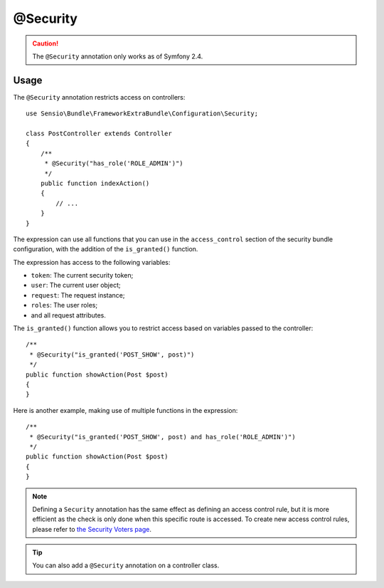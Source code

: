 @Security
=========

.. caution::

    The ``@Security`` annotation only works as of Symfony 2.4.

Usage
-----

The ``@Security`` annotation restricts access on controllers::

    use Sensio\Bundle\FrameworkExtraBundle\Configuration\Security;

    class PostController extends Controller
    {
        /**
         * @Security("has_role('ROLE_ADMIN')")
         */
        public function indexAction()
        {
            // ...
        }
    }

The expression can use all functions that you can use in the ``access_control``
section of the security bundle configuration, with the addition of the
``is_granted()`` function.

The expression has access to the following variables:

* ``token``: The current security token;
* ``user``: The current user object;
* ``request``: The request instance;
* ``roles``: The user roles;
* and all request attributes.

The ``is_granted()`` function allows you to restrict access based on variables
passed to the controller::

    /**
     * @Security("is_granted('POST_SHOW', post)")
     */
    public function showAction(Post $post)
    {
    }

Here is another example, making use of multiple functions in the expression::

    /**
     * @Security("is_granted('POST_SHOW', post) and has_role('ROLE_ADMIN')")
     */
    public function showAction(Post $post)
    {
    }

.. note::

    Defining a ``Security`` annotation has the same effect as defining an
    access control rule, but it is more efficient as the check is only done
    when this specific route is accessed. To create new access control
    rules, please refer to `the Security Voters page`_.

.. tip::

    You can also add a ``@Security`` annotation on a controller class.

.. _`the Security Voters page`: http://symfony.com/doc/current/cookbook/security/voters_data_permission.html
